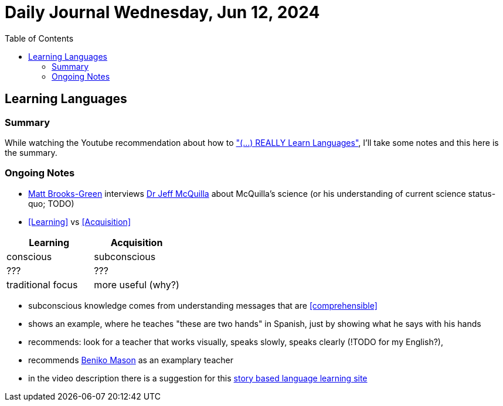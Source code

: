 = Daily Journal Wednesday, Jun 12, 2024
//Settings:
:icons: font
:bibtex-style: harvard-gesellschaft-fur-bildung-und-forschung-in-europa
:toc:

== Learning Languages
===  Summary

While watching the Youtube recommendation about how to https://www.youtube.com/watch?v=9Olt2FO99SQ["(...) REALLY Learn Languages"],
I'll take some notes and this here is the summary.


=== Ongoing Notes

 - https://www.youtube.com/@matt_brooks-green[Matt Brooks-Green] interviews http://backseatlinguist.com/blog/[Dr Jeff McQuilla] about McQuilla's science (or his understanding of current science status-quo; TODO)
 - <<Learning>> vs <<Acquisition>>

[cols="1,1"]
|===
|Learning |Acquisition 

| conscious
| subconscious

| ???
| ???

| traditional focus
| more useful (why?)

|===

 - subconscious knowledge comes from understanding messages that are <<comprehensible>>
 - shows an example, where he teaches "these are two hands" in Spanish, just by showing what he says with his hands
 - recommends: look for a teacher that works visually, speaks slowly, speaks clearly (!TODO for my English?), 
 - recommends https://youtu.be/SFZyArZa-o0?si=m3CYf-By9x5NaXtI[Beniko Mason] as an examplary teacher

 - in the video description there is a suggestion for this https://learn.storylearning.com/uncovered-select-language37129904?affiliate_id=4012887[story based language learning site]
